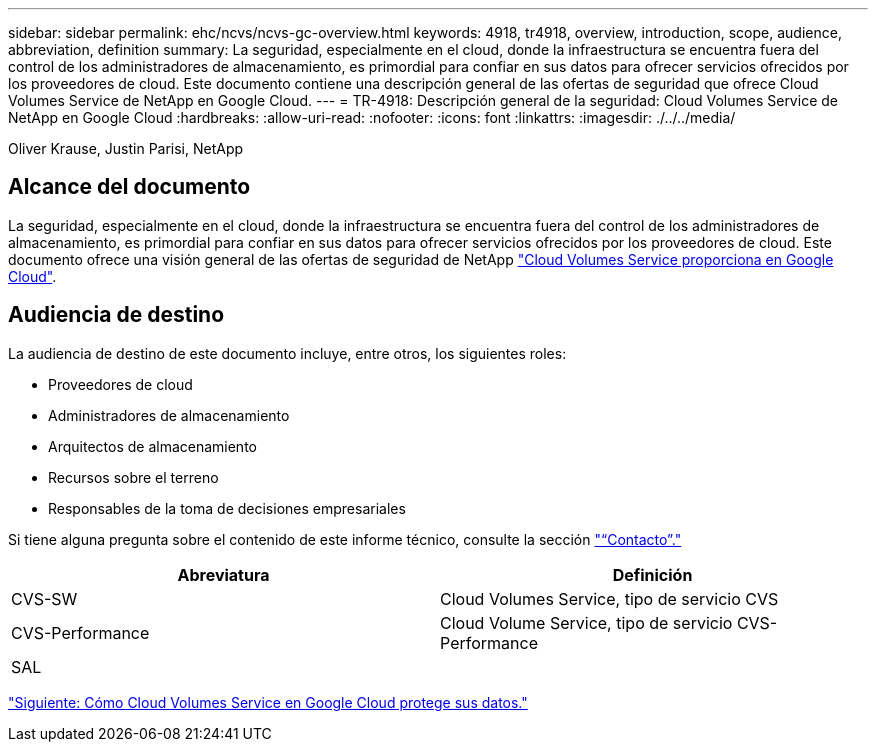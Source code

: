 ---
sidebar: sidebar 
permalink: ehc/ncvs/ncvs-gc-overview.html 
keywords: 4918, tr4918, overview, introduction, scope, audience, abbreviation, definition 
summary: La seguridad, especialmente en el cloud, donde la infraestructura se encuentra fuera del control de los administradores de almacenamiento, es primordial para confiar en sus datos para ofrecer servicios ofrecidos por los proveedores de cloud. Este documento contiene una descripción general de las ofertas de seguridad que ofrece Cloud Volumes Service de NetApp en Google Cloud. 
---
= TR-4918: Descripción general de la seguridad: Cloud Volumes Service de NetApp en Google Cloud
:hardbreaks:
:allow-uri-read: 
:nofooter: 
:icons: font
:linkattrs: 
:imagesdir: ./../../media/


Oliver Krause, Justin Parisi, NetApp



== Alcance del documento

La seguridad, especialmente en el cloud, donde la infraestructura se encuentra fuera del control de los administradores de almacenamiento, es primordial para confiar en sus datos para ofrecer servicios ofrecidos por los proveedores de cloud. Este documento ofrece una visión general de las ofertas de seguridad de NetApp https://cloud.netapp.com/cloud-volumes-service-for-gcp["Cloud Volumes Service proporciona en Google Cloud"^].



== Audiencia de destino

La audiencia de destino de este documento incluye, entre otros, los siguientes roles:

* Proveedores de cloud
* Administradores de almacenamiento
* Arquitectos de almacenamiento
* Recursos sobre el terreno
* Responsables de la toma de decisiones empresariales


Si tiene alguna pregunta sobre el contenido de este informe técnico, consulte la sección link:ncvs-gc-additional-information.html#contact-us["“Contacto”."]

|===
| Abreviatura | Definición 


| CVS-SW | Cloud Volumes Service, tipo de servicio CVS 


| CVS-Performance | Cloud Volume Service, tipo de servicio CVS-Performance 


| SAL |  
|===
link:ncvs-gc-how-cloud-volumes-service-in-google-cloud-secures-your-data.html["Siguiente: Cómo Cloud Volumes Service en Google Cloud protege sus datos."]
